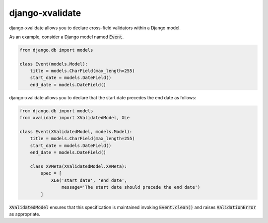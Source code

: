 
================
django-xvalidate
================

.. image:: https://travis-ci.org/suriya/django-xvalidate.svg?branch=master
    :target: https://travis-ci.org/suriya/django-xvalidate

django-xvalidate allows you to declare cross-field validators within a
Django model.

As an example, consider a Django model named :code:`Event`.

.. code:: python

  from django.db import models

  class Event(models.Model):
      title = models.CharField(max_length=255)
      start_date = models.DateField()
      end_date = models.DateField()

django-xvalidate allows you to declare that the start date precedes the end
date as follows:

.. code:: python

  from django.db import models
  from xvalidate import XValidatedModel, XLe

  class Event(XValidatedModel, models.Model):
      title = models.CharField(max_length=255)
      start_date = models.DateField()
      end_date = models.DateField()

      class XVMeta(XValidatedModel.XVMeta):
          spec = [
              XLe('start_date', 'end_date',
                  message='The start date should precede the end date')
          ]

:code:`XValidatedModel` ensures that this specification is maintained
invoking :code:`Event.clean()` and raises :code:`ValidationError` as
appropriate.
